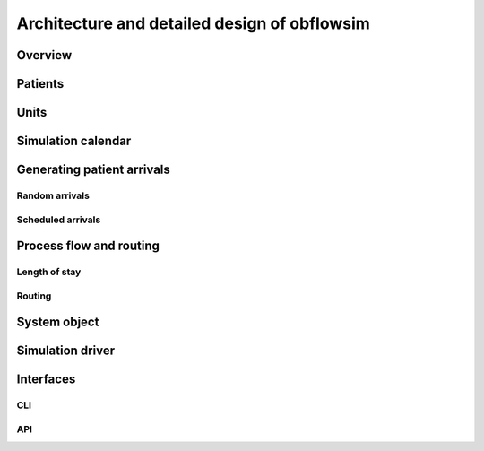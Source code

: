 Architecture and detailed design of obflowsim
==============================================

Overview
---------

Patients
--------------

Units
------



Simulation calendar
--------------------


Generating patient arrivals
----------------------------



Random arrivals
^^^^^^^^^^^^^^^^


Scheduled arrivals
^^^^^^^^^^^^^^^^^^^

Process flow and routing
-------------------------

Length of stay
^^^^^^^^^^^^^^^


Routing
^^^^^^^^

System object
--------------

Simulation driver
------------------

Interfaces
-----------

CLI
^^^


API
^^^
